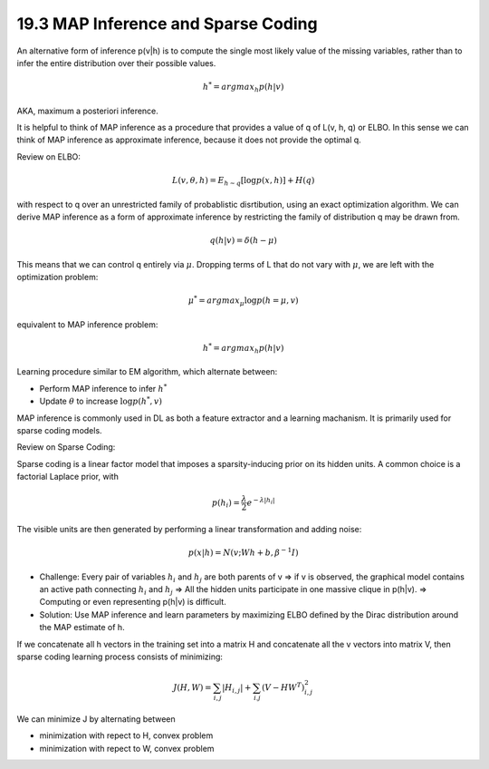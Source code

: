 19.3 MAP Inference and Sparse Coding
========================================

An alternative form of inference p(v|h) is to compute the single most likely value of the missing variables, rather than to infer the entire distribution over their possible values. 

.. math::
	h^* = argmax_h p(h|v)

AKA, maximum a posteriori inference. 

It is helpful to think of MAP inference as a procedure that provides a value of q of L(v, h, q) or ELBO. In this sense we can think of MAP inference as approximate inference, because it does not provide the optimal q.

Review on ELBO:

.. math::
	L(v, \theta, h) = E_{h\sim q}[\log p(x, h)] + H(q)

with respect to q over an unrestricted family of probablistic disrtibution, using an exact optimization algorithm. We can derive MAP inference as a form of approximate inference by restricting the family of distribution q may be drawn from. 

.. math::
	q(h|v) = \delta (h-\mu) 

This means that we can control q entirely via :math:`\mu`. Dropping terms of L that do not vary with :math:`\mu`, we are left with the optimization problem:

.. math::
	\mu^* = argmax_{\mu} \log p(h=\mu, v)

equivalent to MAP inference problem:

.. math::
	h^* = argmax_h p(h|v)

Learning procedure similar to EM algorithm, which alternate between:

* Perform MAP inference to infer :math:`h^*` 
* Update :math:`\theta` to increase :math:`\log p(h^*, v)`

MAP inference is commonly used in DL as both a feature extractor and a learning machanism. It is primarily used for sparse coding models.

Review on Sparse Coding:

Sparse coding is a linear factor model that imposes a sparsity-inducing prior on its hidden units. A common choice is a factorial Laplace prior, with 

.. math::
	p(h_i) = \frac{\lambda}{2}e^{-\lambda |h_i|}

The visible units are then generated by performing a linear transformation and adding noise:

.. math::
	p(x|h) = N(v; Wh+b, \beta ^{-1}I)

* Challenge: Every pair of variables :math:`h_i` and :math:`h_j` are both parents of v => if v is observed, the graphical model contains an active path connecting :math:`h_i` and :math:`h_j` => All the hidden units participate in one massive clique in p(h|v). => Computing or even representing p(h|v) is difficult.
* Solution: Use MAP inference and learn parameters by maximizing ELBO defined by the Dirac distribution around the MAP estimate of h.

If we concatenate all h vectors in the training set into a matrix H and concatenate all the v vectors into matrix V, then sparse coding learning process consists of minimizing:

.. math::
	J(H, W) = \sum_{i, j}|H_{i, j}| + \sum_{i. j} (V - HW^T)^2_{i, j}

We can minimize J by alternating between 

* minimization with repect to H, convex problem 
* minimization with repect to W, convex problem
